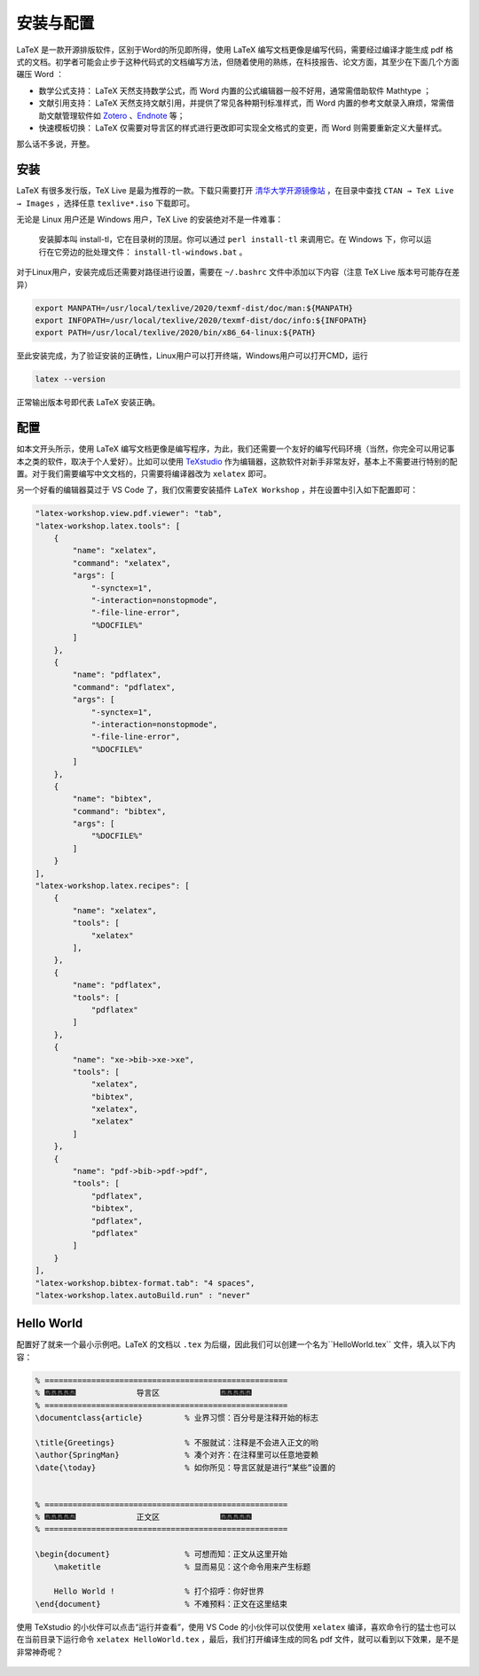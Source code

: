 安装与配置
==========================================

LaTeX 是一款开源排版软件，区别于Word的所见即所得，使用 LaTeX 编写文档更像是编写代码，需要经过编译才能生成 pdf 格式的文档。初学者可能会止步于这种代码式的文档编写方法，但随着使用的熟练，在科技报告、论文方面，其至少在下面几个方面碾压 Word ：

-  数学公式支持：  LaTeX 天然支持数学公式，而 Word 内置的公式编辑器一般不好用，通常需借助软件 Mathtype ；
-  文献引用支持：  LaTeX 天然支持文献引用，并提供了常见各种期刊标准样式，而 Word 内置的参考文献录入麻烦，常需借助文献管理软件如 `Zotero <https://www.zotero.org/>`_ 、`Endnote <https://endnote.com/>`_ 等；
-  快速模板切换：  LaTeX 仅需要对导言区的样式进行更改即可实现全文格式的变更，而 Word 则需要重新定义大量样式。

那么话不多说，开整。


安装
----------------------------------------

LaTeX 有很多发行版，TeX Live 是最为推荐的一款。下载只需要打开 `清华大学开源镜像站 <https://mirrors.tuna.tsinghua.edu.cn/>`_ ，在目录中查找 ``CTAN → TeX Live → Images`` ，选择任意 ``texlive*.iso`` 下载即可。

无论是 Linux 用户还是 Windows 用户，TeX Live 的安装绝对不是一件难事：

   安装脚本叫 install-tl，它在目录树的顶层。你可以通过 ``perl install-tl`` 来调用它。在 Windows 下，你可以运行在它旁边的批处理文件： ``install-tl-windows.bat`` 。

对于Linux用户，安装完成后还需要对路径进行设置，需要在 ``~/.bashrc`` 文件中添加以下内容（注意 TeX Live 版本号可能存在差异）

.. code:: bash

    export MANPATH=/usr/local/texlive/2020/texmf-dist/doc/man:${MANPATH}
    export INFOPATH=/usr/local/texlive/2020/texmf-dist/doc/info:${INFOPATH}
    export PATH=/usr/local/texlive/2020/bin/x86_64-linux:${PATH}
    

至此安装完成，为了验证安装的正确性，Linux用户可以打开终端，Windows用户可以打开CMD，运行

.. code:: bash

   latex --version

正常输出版本号即代表  LaTeX 安装正确。

配置
----------------------------------------

如本文开头所示，使用 LaTeX 编写文档更像是编写程序，为此，我们还需要一个友好的编写代码环境（当然，你完全可以用记事本之类的软件，取决于个人爱好）。比如可以使用 `TeXstudio <texstudio.sourceforge.net/>`_ 作为编辑器，这款软件对新手非常友好，基本上不需要进行特别的配置。对于我们需要编写中文文档的，只需要将编译器改为 ``xelatex`` 即可。

另一个好看的编辑器莫过于 VS Code 了，我们仅需要安装插件 ``LaTeX Workshop`` ，并在设置中引入如下配置即可：

.. code:: json

   "latex-workshop.view.pdf.viewer": "tab",
   "latex-workshop.latex.tools": [
       {
           "name": "xelatex",
           "command": "xelatex",
           "args": [
               "-synctex=1",
               "-interaction=nonstopmode",
               "-file-line-error",
               "%DOCFILE%"
           ]
       },
       {
           "name": "pdflatex",
           "command": "pdflatex",
           "args": [
               "-synctex=1",
               "-interaction=nonstopmode",
               "-file-line-error",
               "%DOCFILE%"
           ]
       },
       {
           "name": "bibtex",
           "command": "bibtex",
           "args": [
               "%DOCFILE%"
           ]
       }
   ],
   "latex-workshop.latex.recipes": [
       {
           "name": "xelatex",
           "tools": [
               "xelatex"
           ],
       },
       {
           "name": "pdflatex",
           "tools": [
               "pdflatex"
           ]
       },
       {
           "name": "xe->bib->xe->xe",
           "tools": [
               "xelatex",
               "bibtex",
               "xelatex",
               "xelatex"
           ]
       },
       {
           "name": "pdf->bib->pdf->pdf",
           "tools": [
               "pdflatex",
               "bibtex",
               "pdflatex",
               "pdflatex"
           ]
       }
   ],
   "latex-workshop.bibtex-format.tab": "4 spaces",
   "latex-workshop.latex.autoBuild.run" : "never"




Hello World
----------------------------------------

配置好了就来一个最小示例吧。LaTeX 的文档以 ``.tex`` 为后缀，因此我们可以创建一个名为``HelloWorld.tex`` 文件，填入以下内容：

.. code:: tex

   % ====================================================
   % 🎆🎆🎆🎆🎆             导言区             🎆🎆🎆🎆🎆
   % ====================================================
   \documentclass{article}         % 业界习惯：百分号是注释开始的标志

   \title{Greetings}               % 不服就试：注释是不会进入正文的哟
   \author{SpringMan}              % 凑个对齐：在注释里可以任意地耍赖
   \date{\today}                   % 如你所见：导言区就是进行“某些”设置的


   % ====================================================
   % 🎆🎆🎆🎆🎆             正文区             🎆🎆🎆🎆🎆
   % ====================================================

   \begin{document}                % 可想而知：正文从这里开始
       \maketitle                  % 显而易见：这个命令用来产生标题

       Hello World !               % 打个招呼：你好世界
   \end{document}                  % 不难预料：正文在这里结束

使用 TeXstudio 的小伙伴可以点击“运行并查看”，使用 VS Code 的小伙伴可以仅使用 ``xelatex`` 编译，喜欢命令行的猛士也可以在当前目录下运行命令 ``xelatex HelloWorld.tex`` ，最后，我们打开编译生成的同名 pdf 文件，就可以看到以下效果，是不是非常神奇呢？

.. figure:: figures/latex01.png
    :figwidth: 90%
    :align: center


.. 
   Converted from ``Markdown`` to ``reStructuredText`` using pandoc
   Last edited by iChunyu on 2021-04-11